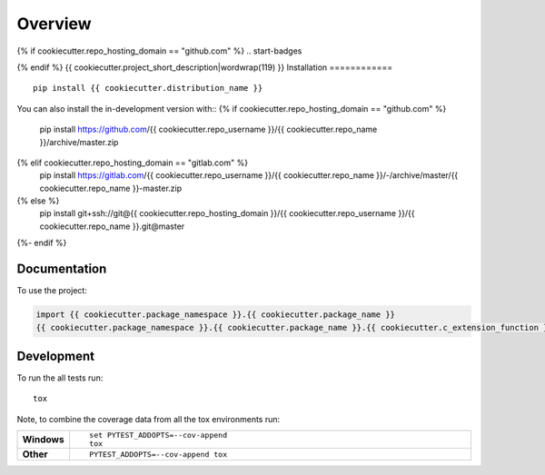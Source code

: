 ========
Overview
========
{% if cookiecutter.repo_hosting_domain == "github.com" %}
.. start-badges

.. end-badges
{% endif %}
{{ cookiecutter.project_short_description|wordwrap(119) }}
Installation
============

::

    pip install {{ cookiecutter.distribution_name }}

You can also install the in-development version with::
{% if cookiecutter.repo_hosting_domain == "github.com" %}
    pip install https://github.com/{{ cookiecutter.repo_username }}/{{ cookiecutter.repo_name }}/archive/master.zip
{% elif cookiecutter.repo_hosting_domain == "gitlab.com" %}
    pip install https://gitlab.com/{{ cookiecutter.repo_username }}/{{ cookiecutter.repo_name }}/-/archive/master/{{ cookiecutter.repo_name }}-master.zip
{% else %}
    pip install git+ssh://git@{{ cookiecutter.repo_hosting_domain }}/{{ cookiecutter.repo_username }}/{{ cookiecutter.repo_name }}.git@master
{%- endif %}

Documentation
=============

To use the project:

.. code-block:: python

    import {{ cookiecutter.package_namespace }}.{{ cookiecutter.package_name }}
    {{ cookiecutter.package_namespace }}.{{ cookiecutter.package_name }}.{{ cookiecutter.c_extension_function }}()

Development
===========

To run the all tests run::

    tox

Note, to combine the coverage data from all the tox environments run:

.. list-table::
    :widths: 10 90
    :stub-columns: 1

    - - Windows
      - ::

            set PYTEST_ADDOPTS=--cov-append
            tox

    - - Other
      - ::

            PYTEST_ADDOPTS=--cov-append tox

